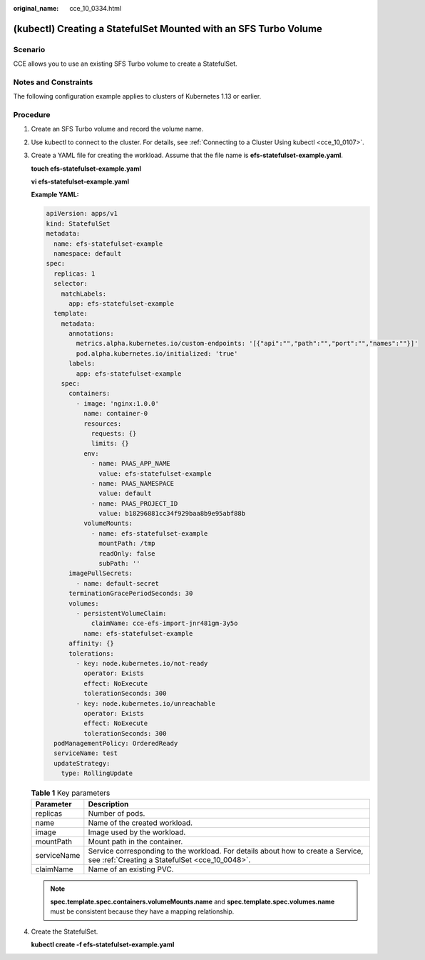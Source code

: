 :original_name: cce_10_0334.html

.. _cce_10_0334:

(kubectl) Creating a StatefulSet Mounted with an SFS Turbo Volume
=================================================================

Scenario
--------

CCE allows you to use an existing SFS Turbo volume to create a StatefulSet.

Notes and Constraints
---------------------

The following configuration example applies to clusters of Kubernetes 1.13 or earlier.

Procedure
---------

#. Create an SFS Turbo volume and record the volume name.

#. Use kubectl to connect to the cluster. For details, see :ref:`Connecting to a Cluster Using kubectl <cce_10_0107>`.

#. Create a YAML file for creating the workload. Assume that the file name is **efs-statefulset-example.yaml**.

   **touch efs-statefulset-example.yaml**

   **vi efs-statefulset-example.yaml**

   **Example YAML:**

   .. code-block::

      apiVersion: apps/v1
      kind: StatefulSet
      metadata:
        name: efs-statefulset-example
        namespace: default
      spec:
        replicas: 1
        selector:
          matchLabels:
            app: efs-statefulset-example
        template:
          metadata:
            annotations:
              metrics.alpha.kubernetes.io/custom-endpoints: '[{"api":"","path":"","port":"","names":""}]'
              pod.alpha.kubernetes.io/initialized: 'true'
            labels:
              app: efs-statefulset-example
          spec:
            containers:
              - image: 'nginx:1.0.0'
                name: container-0
                resources:
                  requests: {}
                  limits: {}
                env:
                  - name: PAAS_APP_NAME
                    value: efs-statefulset-example
                  - name: PAAS_NAMESPACE
                    value: default
                  - name: PAAS_PROJECT_ID
                    value: b18296881cc34f929baa8b9e95abf88b
                volumeMounts:
                  - name: efs-statefulset-example
                    mountPath: /tmp
                    readOnly: false
                    subPath: ''
            imagePullSecrets:
              - name: default-secret
            terminationGracePeriodSeconds: 30
            volumes:
              - persistentVolumeClaim:
                  claimName: cce-efs-import-jnr481gm-3y5o
                name: efs-statefulset-example
            affinity: {}
            tolerations:
              - key: node.kubernetes.io/not-ready
                operator: Exists
                effect: NoExecute
                tolerationSeconds: 300
              - key: node.kubernetes.io/unreachable
                operator: Exists
                effect: NoExecute
                tolerationSeconds: 300
        podManagementPolicy: OrderedReady
        serviceName: test
        updateStrategy:
          type: RollingUpdate

   .. table:: **Table 1** Key parameters

      +-------------+------------------------------------------------------------------------------------------------------------------------------------+
      | Parameter   | Description                                                                                                                        |
      +=============+====================================================================================================================================+
      | replicas    | Number of pods.                                                                                                                    |
      +-------------+------------------------------------------------------------------------------------------------------------------------------------+
      | name        | Name of the created workload.                                                                                                      |
      +-------------+------------------------------------------------------------------------------------------------------------------------------------+
      | image       | Image used by the workload.                                                                                                        |
      +-------------+------------------------------------------------------------------------------------------------------------------------------------+
      | mountPath   | Mount path in the container.                                                                                                       |
      +-------------+------------------------------------------------------------------------------------------------------------------------------------+
      | serviceName | Service corresponding to the workload. For details about how to create a Service, see :ref:`Creating a StatefulSet <cce_10_0048>`. |
      +-------------+------------------------------------------------------------------------------------------------------------------------------------+
      | claimName   | Name of an existing PVC.                                                                                                           |
      +-------------+------------------------------------------------------------------------------------------------------------------------------------+

   .. note::

      **spec.template.spec.containers.volumeMounts.name** and **spec.template.spec.volumes.name** must be consistent because they have a mapping relationship.

#. Create the StatefulSet.

   **kubectl create -f efs-statefulset-example.yaml**

